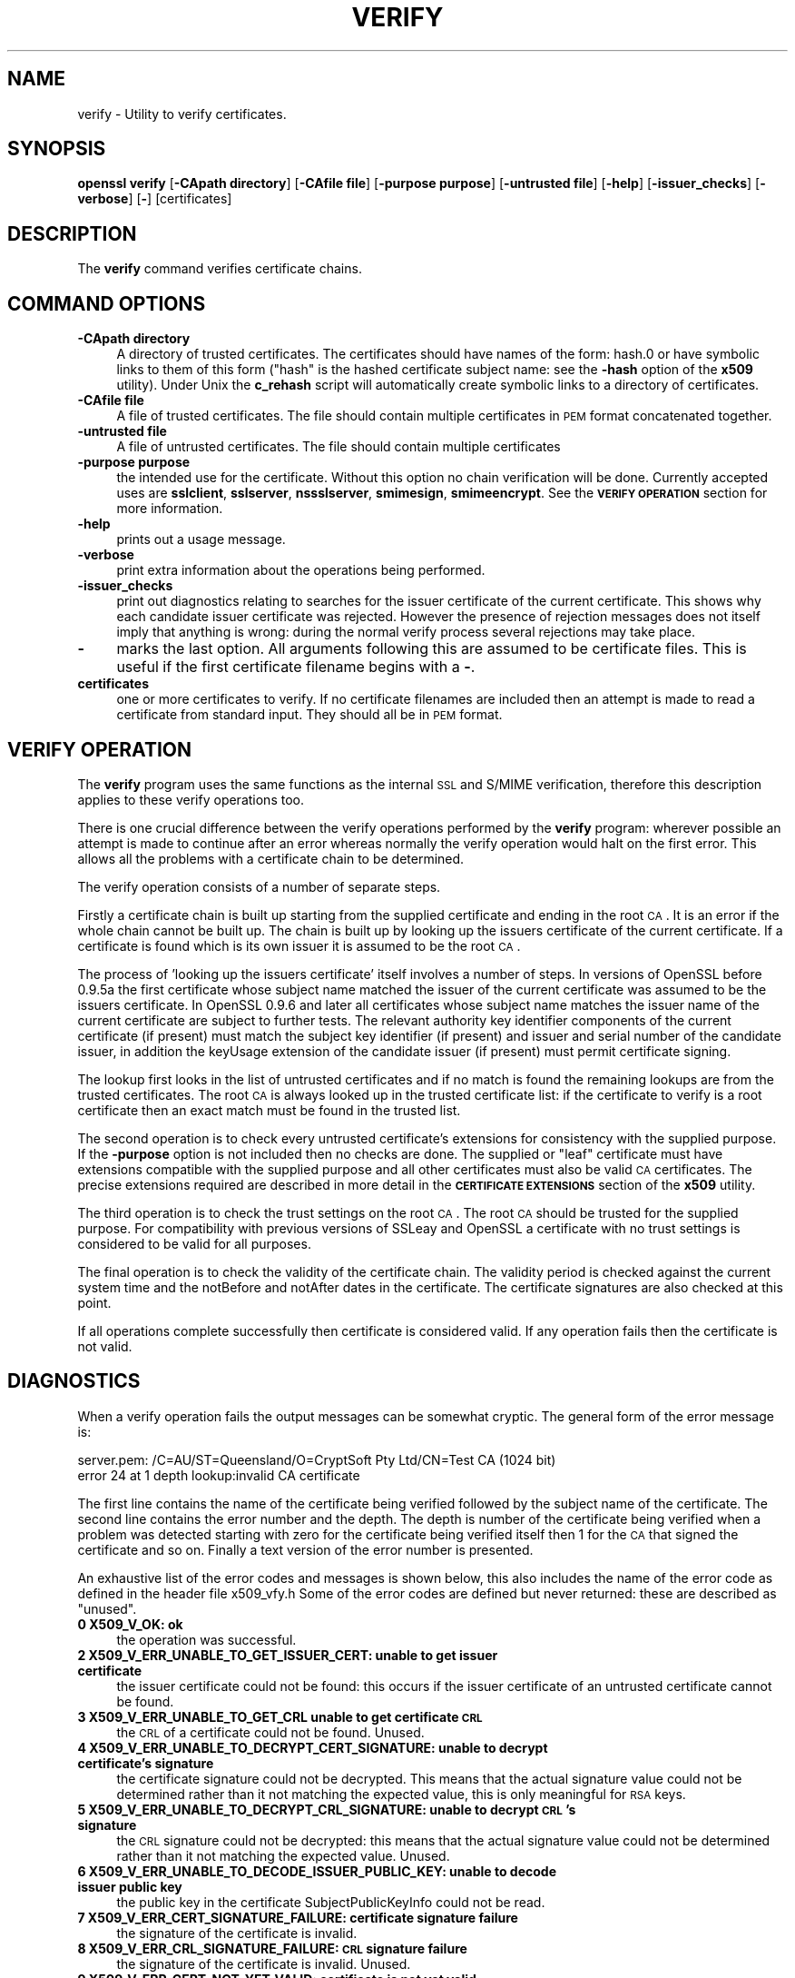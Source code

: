 .\" Automatically generated by Pod::Man version 1.15
.\" Sat Sep 15 20:58:12 2007
.\"
.\" Standard preamble:
.\" ======================================================================
.de Sh \" Subsection heading
.br
.if t .Sp
.ne 5
.PP
\fB\\$1\fR
.PP
..
.de Sp \" Vertical space (when we can't use .PP)
.if t .sp .5v
.if n .sp
..
.de Ip \" List item
.br
.ie \\n(.$>=3 .ne \\$3
.el .ne 3
.IP "\\$1" \\$2
..
.de Vb \" Begin verbatim text
.ft CW
.nf
.ne \\$1
..
.de Ve \" End verbatim text
.ft R

.fi
..
.\" Set up some character translations and predefined strings.  \*(-- will
.\" give an unbreakable dash, \*(PI will give pi, \*(L" will give a left
.\" double quote, and \*(R" will give a right double quote.  | will give a
.\" real vertical bar.  \*(C+ will give a nicer C++.  Capital omega is used
.\" to do unbreakable dashes and therefore won't be available.  \*(C` and
.\" \*(C' expand to `' in nroff, nothing in troff, for use with C<>
.tr \(*W-|\(bv\*(Tr
.ds C+ C\v'-.1v'\h'-1p'\s-2+\h'-1p'+\s0\v'.1v'\h'-1p'
.ie n \{\
.    ds -- \(*W-
.    ds PI pi
.    if (\n(.H=4u)&(1m=24u) .ds -- \(*W\h'-12u'\(*W\h'-12u'-\" diablo 10 pitch
.    if (\n(.H=4u)&(1m=20u) .ds -- \(*W\h'-12u'\(*W\h'-8u'-\"  diablo 12 pitch
.    ds L" ""
.    ds R" ""
.    ds C` ""
.    ds C' ""
'br\}
.el\{\
.    ds -- \|\(em\|
.    ds PI \(*p
.    ds L" ``
.    ds R" ''
'br\}
.\"
.\" If the F register is turned on, we'll generate index entries on stderr
.\" for titles (.TH), headers (.SH), subsections (.Sh), items (.Ip), and
.\" index entries marked with X<> in POD.  Of course, you'll have to process
.\" the output yourself in some meaningful fashion.
.if \nF \{\
.    de IX
.    tm Index:\\$1\t\\n%\t"\\$2"
..
.    nr % 0
.    rr F
.\}
.\"
.\" For nroff, turn off justification.  Always turn off hyphenation; it
.\" makes way too many mistakes in technical documents.
.hy 0
.if n .na
.\"
.\" Accent mark definitions (@(#)ms.acc 1.5 88/02/08 SMI; from UCB 4.2).
.\" Fear.  Run.  Save yourself.  No user-serviceable parts.
.bd B 3
.    \" fudge factors for nroff and troff
.if n \{\
.    ds #H 0
.    ds #V .8m
.    ds #F .3m
.    ds #[ \f1
.    ds #] \fP
.\}
.if t \{\
.    ds #H ((1u-(\\\\n(.fu%2u))*.13m)
.    ds #V .6m
.    ds #F 0
.    ds #[ \&
.    ds #] \&
.\}
.    \" simple accents for nroff and troff
.if n \{\
.    ds ' \&
.    ds ` \&
.    ds ^ \&
.    ds , \&
.    ds ~ ~
.    ds /
.\}
.if t \{\
.    ds ' \\k:\h'-(\\n(.wu*8/10-\*(#H)'\'\h"|\\n:u"
.    ds ` \\k:\h'-(\\n(.wu*8/10-\*(#H)'\`\h'|\\n:u'
.    ds ^ \\k:\h'-(\\n(.wu*10/11-\*(#H)'^\h'|\\n:u'
.    ds , \\k:\h'-(\\n(.wu*8/10)',\h'|\\n:u'
.    ds ~ \\k:\h'-(\\n(.wu-\*(#H-.1m)'~\h'|\\n:u'
.    ds / \\k:\h'-(\\n(.wu*8/10-\*(#H)'\z\(sl\h'|\\n:u'
.\}
.    \" troff and (daisy-wheel) nroff accents
.ds : \\k:\h'-(\\n(.wu*8/10-\*(#H+.1m+\*(#F)'\v'-\*(#V'\z.\h'.2m+\*(#F'.\h'|\\n:u'\v'\*(#V'
.ds 8 \h'\*(#H'\(*b\h'-\*(#H'
.ds o \\k:\h'-(\\n(.wu+\w'\(de'u-\*(#H)/2u'\v'-.3n'\*(#[\z\(de\v'.3n'\h'|\\n:u'\*(#]
.ds d- \h'\*(#H'\(pd\h'-\w'~'u'\v'-.25m'\f2\(hy\fP\v'.25m'\h'-\*(#H'
.ds D- D\\k:\h'-\w'D'u'\v'-.11m'\z\(hy\v'.11m'\h'|\\n:u'
.ds th \*(#[\v'.3m'\s+1I\s-1\v'-.3m'\h'-(\w'I'u*2/3)'\s-1o\s+1\*(#]
.ds Th \*(#[\s+2I\s-2\h'-\w'I'u*3/5'\v'-.3m'o\v'.3m'\*(#]
.ds ae a\h'-(\w'a'u*4/10)'e
.ds Ae A\h'-(\w'A'u*4/10)'E
.    \" corrections for vroff
.if v .ds ~ \\k:\h'-(\\n(.wu*9/10-\*(#H)'\s-2\u~\d\s+2\h'|\\n:u'
.if v .ds ^ \\k:\h'-(\\n(.wu*10/11-\*(#H)'\v'-.4m'^\v'.4m'\h'|\\n:u'
.    \" for low resolution devices (crt and lpr)
.if \n(.H>23 .if \n(.V>19 \
\{\
.    ds : e
.    ds 8 ss
.    ds o a
.    ds d- d\h'-1'\(ga
.    ds D- D\h'-1'\(hy
.    ds th \o'bp'
.    ds Th \o'LP'
.    ds ae ae
.    ds Ae AE
.\}
.rm #[ #] #H #V #F C
.\" ======================================================================
.\"
.IX Title "VERIFY 1"
.TH VERIFY 1 "0.9.8e" "2001-10-08" "OpenSSL"
.UC
.SH "NAME"
verify \- Utility to verify certificates.
.SH "SYNOPSIS"
.IX Header "SYNOPSIS"
\&\fBopenssl\fR \fBverify\fR
[\fB\-CApath directory\fR]
[\fB\-CAfile file\fR]
[\fB\-purpose purpose\fR]
[\fB\-untrusted file\fR]
[\fB\-help\fR]
[\fB\-issuer_checks\fR]
[\fB\-verbose\fR]
[\fB-\fR]
[certificates]
.SH "DESCRIPTION"
.IX Header "DESCRIPTION"
The \fBverify\fR command verifies certificate chains.
.SH "COMMAND OPTIONS"
.IX Header "COMMAND OPTIONS"
.Ip "\fB\-CApath directory\fR" 4
.IX Item "-CApath directory"
A directory of trusted certificates. The certificates should have names
of the form: hash.0 or have symbolic links to them of this
form (\*(L"hash\*(R" is the hashed certificate subject name: see the \fB\-hash\fR option
of the \fBx509\fR utility). Under Unix the \fBc_rehash\fR script will automatically
create symbolic links to a directory of certificates.
.Ip "\fB\-CAfile file\fR" 4
.IX Item "-CAfile file"
A file of trusted certificates. The file should contain multiple certificates
in \s-1PEM\s0 format concatenated together.
.Ip "\fB\-untrusted file\fR" 4
.IX Item "-untrusted file"
A file of untrusted certificates. The file should contain multiple certificates
.Ip "\fB\-purpose purpose\fR" 4
.IX Item "-purpose purpose"
the intended use for the certificate. Without this option no chain verification
will be done. Currently accepted uses are \fBsslclient\fR, \fBsslserver\fR,
\&\fBnssslserver\fR, \fBsmimesign\fR, \fBsmimeencrypt\fR. See the \fB\s-1VERIFY\s0 \s-1OPERATION\s0\fR
section for more information.
.Ip "\fB\-help\fR" 4
.IX Item "-help"
prints out a usage message.
.Ip "\fB\-verbose\fR" 4
.IX Item "-verbose"
print extra information about the operations being performed.
.Ip "\fB\-issuer_checks\fR" 4
.IX Item "-issuer_checks"
print out diagnostics relating to searches for the issuer certificate
of the current certificate. This shows why each candidate issuer
certificate was rejected. However the presence of rejection messages
does not itself imply that anything is wrong: during the normal
verify process several rejections may take place.
.Ip "\fB-\fR" 4
.IX Item "-"
marks the last option. All arguments following this are assumed to be
certificate files. This is useful if the first certificate filename begins
with a \fB-\fR.
.Ip "\fBcertificates\fR" 4
.IX Item "certificates"
one or more certificates to verify. If no certificate filenames are included
then an attempt is made to read a certificate from standard input. They should
all be in \s-1PEM\s0 format.
.SH "VERIFY OPERATION"
.IX Header "VERIFY OPERATION"
The \fBverify\fR program uses the same functions as the internal \s-1SSL\s0 and S/MIME
verification, therefore this description applies to these verify operations
too.
.PP
There is one crucial difference between the verify operations performed
by the \fBverify\fR program: wherever possible an attempt is made to continue
after an error whereas normally the verify operation would halt on the
first error. This allows all the problems with a certificate chain to be
determined.
.PP
The verify operation consists of a number of separate steps.
.PP
Firstly a certificate chain is built up starting from the supplied certificate
and ending in the root \s-1CA\s0. It is an error if the whole chain cannot be built
up. The chain is built up by looking up the issuers certificate of the current
certificate. If a certificate is found which is its own issuer it is assumed 
to be the root \s-1CA\s0.
.PP
The process of 'looking up the issuers certificate' itself involves a number
of steps. In versions of OpenSSL before 0.9.5a the first certificate whose
subject name matched the issuer of the current certificate was assumed to be
the issuers certificate. In OpenSSL 0.9.6 and later all certificates
whose subject name matches the issuer name of the current certificate are 
subject to further tests. The relevant authority key identifier components
of the current certificate (if present) must match the subject key identifier
(if present) and issuer and serial number of the candidate issuer, in addition
the keyUsage extension of the candidate issuer (if present) must permit
certificate signing.
.PP
The lookup first looks in the list of untrusted certificates and if no match
is found the remaining lookups are from the trusted certificates. The root \s-1CA\s0
is always looked up in the trusted certificate list: if the certificate to
verify is a root certificate then an exact match must be found in the trusted
list.
.PP
The second operation is to check every untrusted certificate's extensions for
consistency with the supplied purpose. If the \fB\-purpose\fR option is not included
then no checks are done. The supplied or \*(L"leaf\*(R" certificate must have extensions
compatible with the supplied purpose and all other certificates must also be valid
\&\s-1CA\s0 certificates. The precise extensions required are described in more detail in
the \fB\s-1CERTIFICATE\s0 \s-1EXTENSIONS\s0\fR section of the \fBx509\fR utility.
.PP
The third operation is to check the trust settings on the root \s-1CA\s0. The root
\&\s-1CA\s0 should be trusted for the supplied purpose. For compatibility with previous
versions of SSLeay and OpenSSL a certificate with no trust settings is considered
to be valid for all purposes. 
.PP
The final operation is to check the validity of the certificate chain. The validity
period is checked against the current system time and the notBefore and notAfter
dates in the certificate. The certificate signatures are also checked at this
point.
.PP
If all operations complete successfully then certificate is considered valid. If
any operation fails then the certificate is not valid.
.SH "DIAGNOSTICS"
.IX Header "DIAGNOSTICS"
When a verify operation fails the output messages can be somewhat cryptic. The
general form of the error message is:
.PP
.Vb 2
\& server.pem: /C=AU/ST=Queensland/O=CryptSoft Pty Ltd/CN=Test CA (1024 bit)
\& error 24 at 1 depth lookup:invalid CA certificate
.Ve
The first line contains the name of the certificate being verified followed by
the subject name of the certificate. The second line contains the error number
and the depth. The depth is number of the certificate being verified when a
problem was detected starting with zero for the certificate being verified itself
then 1 for the \s-1CA\s0 that signed the certificate and so on. Finally a text version
of the error number is presented.
.PP
An exhaustive list of the error codes and messages is shown below, this also
includes the name of the error code as defined in the header file x509_vfy.h
Some of the error codes are defined but never returned: these are described
as \*(L"unused\*(R".
.Ip "\fB0 X509_V_OK: ok\fR" 4
.IX Item "0 X509_V_OK: ok"
the operation was successful.
.Ip "\fB2 X509_V_ERR_UNABLE_TO_GET_ISSUER_CERT: unable to get issuer certificate\fR" 4
.IX Item "2 X509_V_ERR_UNABLE_TO_GET_ISSUER_CERT: unable to get issuer certificate"
the issuer certificate could not be found: this occurs if the issuer certificate
of an untrusted certificate cannot be found.
.Ip "\fB3 X509_V_ERR_UNABLE_TO_GET_CRL unable to get certificate \s-1CRL\s0\fR" 4
.IX Item "3 X509_V_ERR_UNABLE_TO_GET_CRL unable to get certificate CRL"
the \s-1CRL\s0 of a certificate could not be found. Unused.
.Ip "\fB4 X509_V_ERR_UNABLE_TO_DECRYPT_CERT_SIGNATURE: unable to decrypt certificate's signature\fR" 4
.IX Item "4 X509_V_ERR_UNABLE_TO_DECRYPT_CERT_SIGNATURE: unable to decrypt certificate's signature"
the certificate signature could not be decrypted. This means that the actual signature value
could not be determined rather than it not matching the expected value, this is only
meaningful for \s-1RSA\s0 keys.
.Ip "\fB5 X509_V_ERR_UNABLE_TO_DECRYPT_CRL_SIGNATURE: unable to decrypt \s-1CRL\s0's signature\fR" 4
.IX Item "5 X509_V_ERR_UNABLE_TO_DECRYPT_CRL_SIGNATURE: unable to decrypt CRL's signature"
the \s-1CRL\s0 signature could not be decrypted: this means that the actual signature value
could not be determined rather than it not matching the expected value. Unused.
.Ip "\fB6 X509_V_ERR_UNABLE_TO_DECODE_ISSUER_PUBLIC_KEY: unable to decode issuer public key\fR" 4
.IX Item "6 X509_V_ERR_UNABLE_TO_DECODE_ISSUER_PUBLIC_KEY: unable to decode issuer public key"
the public key in the certificate SubjectPublicKeyInfo could not be read.
.Ip "\fB7 X509_V_ERR_CERT_SIGNATURE_FAILURE: certificate signature failure\fR" 4
.IX Item "7 X509_V_ERR_CERT_SIGNATURE_FAILURE: certificate signature failure"
the signature of the certificate is invalid.
.Ip "\fB8 X509_V_ERR_CRL_SIGNATURE_FAILURE: \s-1CRL\s0 signature failure\fR" 4
.IX Item "8 X509_V_ERR_CRL_SIGNATURE_FAILURE: CRL signature failure"
the signature of the certificate is invalid. Unused.
.Ip "\fB9 X509_V_ERR_CERT_NOT_YET_VALID: certificate is not yet valid\fR" 4
.IX Item "9 X509_V_ERR_CERT_NOT_YET_VALID: certificate is not yet valid"
the certificate is not yet valid: the notBefore date is after the current time.
.Ip "\fB10 X509_V_ERR_CERT_HAS_EXPIRED: certificate has expired\fR" 4
.IX Item "10 X509_V_ERR_CERT_HAS_EXPIRED: certificate has expired"
the certificate has expired: that is the notAfter date is before the current time.
.Ip "\fB11 X509_V_ERR_CRL_NOT_YET_VALID: \s-1CRL\s0 is not yet valid\fR" 4
.IX Item "11 X509_V_ERR_CRL_NOT_YET_VALID: CRL is not yet valid"
the \s-1CRL\s0 is not yet valid. Unused.
.Ip "\fB12 X509_V_ERR_CRL_HAS_EXPIRED: \s-1CRL\s0 has expired\fR" 4
.IX Item "12 X509_V_ERR_CRL_HAS_EXPIRED: CRL has expired"
the \s-1CRL\s0 has expired. Unused.
.Ip "\fB13 X509_V_ERR_ERROR_IN_CERT_NOT_BEFORE_FIELD: format error in certificate's notBefore field\fR" 4
.IX Item "13 X509_V_ERR_ERROR_IN_CERT_NOT_BEFORE_FIELD: format error in certificate's notBefore field"
the certificate notBefore field contains an invalid time.
.Ip "\fB14 X509_V_ERR_ERROR_IN_CERT_NOT_AFTER_FIELD: format error in certificate's notAfter field\fR" 4
.IX Item "14 X509_V_ERR_ERROR_IN_CERT_NOT_AFTER_FIELD: format error in certificate's notAfter field"
the certificate notAfter field contains an invalid time.
.Ip "\fB15 X509_V_ERR_ERROR_IN_CRL_LAST_UPDATE_FIELD: format error in \s-1CRL\s0's lastUpdate field\fR" 4
.IX Item "15 X509_V_ERR_ERROR_IN_CRL_LAST_UPDATE_FIELD: format error in CRL's lastUpdate field"
the \s-1CRL\s0 lastUpdate field contains an invalid time. Unused.
.Ip "\fB16 X509_V_ERR_ERROR_IN_CRL_NEXT_UPDATE_FIELD: format error in \s-1CRL\s0's nextUpdate field\fR" 4
.IX Item "16 X509_V_ERR_ERROR_IN_CRL_NEXT_UPDATE_FIELD: format error in CRL's nextUpdate field"
the \s-1CRL\s0 nextUpdate field contains an invalid time. Unused.
.Ip "\fB17 X509_V_ERR_OUT_OF_MEM: out of memory\fR" 4
.IX Item "17 X509_V_ERR_OUT_OF_MEM: out of memory"
an error occurred trying to allocate memory. This should never happen.
.Ip "\fB18 X509_V_ERR_DEPTH_ZERO_SELF_SIGNED_CERT: self signed certificate\fR" 4
.IX Item "18 X509_V_ERR_DEPTH_ZERO_SELF_SIGNED_CERT: self signed certificate"
the passed certificate is self signed and the same certificate cannot be found in the list of
trusted certificates.
.Ip "\fB19 X509_V_ERR_SELF_SIGNED_CERT_IN_CHAIN: self signed certificate in certificate chain\fR" 4
.IX Item "19 X509_V_ERR_SELF_SIGNED_CERT_IN_CHAIN: self signed certificate in certificate chain"
the certificate chain could be built up using the untrusted certificates but the root could not
be found locally.
.Ip "\fB20 X509_V_ERR_UNABLE_TO_GET_ISSUER_CERT_LOCALLY: unable to get local issuer certificate\fR" 4
.IX Item "20 X509_V_ERR_UNABLE_TO_GET_ISSUER_CERT_LOCALLY: unable to get local issuer certificate"
the issuer certificate of a locally looked up certificate could not be found. This normally means
the list of trusted certificates is not complete.
.Ip "\fB21 X509_V_ERR_UNABLE_TO_VERIFY_LEAF_SIGNATURE: unable to verify the first certificate\fR" 4
.IX Item "21 X509_V_ERR_UNABLE_TO_VERIFY_LEAF_SIGNATURE: unable to verify the first certificate"
no signatures could be verified because the chain contains only one certificate and it is not
self signed.
.Ip "\fB22 X509_V_ERR_CERT_CHAIN_TOO_LONG: certificate chain too long\fR" 4
.IX Item "22 X509_V_ERR_CERT_CHAIN_TOO_LONG: certificate chain too long"
the certificate chain length is greater than the supplied maximum depth. Unused.
.Ip "\fB23 X509_V_ERR_CERT_REVOKED: certificate revoked\fR" 4
.IX Item "23 X509_V_ERR_CERT_REVOKED: certificate revoked"
the certificate has been revoked. Unused.
.Ip "\fB24 X509_V_ERR_INVALID_CA: invalid \s-1CA\s0 certificate\fR" 4
.IX Item "24 X509_V_ERR_INVALID_CA: invalid CA certificate"
a \s-1CA\s0 certificate is invalid. Either it is not a \s-1CA\s0 or its extensions are not consistent
with the supplied purpose.
.Ip "\fB25 X509_V_ERR_PATH_LENGTH_EXCEEDED: path length constraint exceeded\fR" 4
.IX Item "25 X509_V_ERR_PATH_LENGTH_EXCEEDED: path length constraint exceeded"
the basicConstraints pathlength parameter has been exceeded.
.Ip "\fB26 X509_V_ERR_INVALID_PURPOSE: unsupported certificate purpose\fR" 4
.IX Item "26 X509_V_ERR_INVALID_PURPOSE: unsupported certificate purpose"
the supplied certificate cannot be used for the specified purpose.
.Ip "\fB27 X509_V_ERR_CERT_UNTRUSTED: certificate not trusted\fR" 4
.IX Item "27 X509_V_ERR_CERT_UNTRUSTED: certificate not trusted"
the root \s-1CA\s0 is not marked as trusted for the specified purpose.
.Ip "\fB28 X509_V_ERR_CERT_REJECTED: certificate rejected\fR" 4
.IX Item "28 X509_V_ERR_CERT_REJECTED: certificate rejected"
the root \s-1CA\s0 is marked to reject the specified purpose.
.Ip "\fB29 X509_V_ERR_SUBJECT_ISSUER_MISMATCH: subject issuer mismatch\fR" 4
.IX Item "29 X509_V_ERR_SUBJECT_ISSUER_MISMATCH: subject issuer mismatch"
the current candidate issuer certificate was rejected because its subject name
did not match the issuer name of the current certificate. Only displayed when
the \fB\-issuer_checks\fR option is set.
.Ip "\fB30 X509_V_ERR_AKID_SKID_MISMATCH: authority and subject key identifier mismatch\fR" 4
.IX Item "30 X509_V_ERR_AKID_SKID_MISMATCH: authority and subject key identifier mismatch"
the current candidate issuer certificate was rejected because its subject key
identifier was present and did not match the authority key identifier current
certificate. Only displayed when the \fB\-issuer_checks\fR option is set.
.Ip "\fB31 X509_V_ERR_AKID_ISSUER_SERIAL_MISMATCH: authority and issuer serial number mismatch\fR" 4
.IX Item "31 X509_V_ERR_AKID_ISSUER_SERIAL_MISMATCH: authority and issuer serial number mismatch"
the current candidate issuer certificate was rejected because its issuer name
and serial number was present and did not match the authority key identifier
of the current certificate. Only displayed when the \fB\-issuer_checks\fR option is set.
.Ip "\fB32 X509_V_ERR_KEYUSAGE_NO_CERTSIGN:key usage does not include certificate signing\fR" 4
.IX Item "32 X509_V_ERR_KEYUSAGE_NO_CERTSIGN:key usage does not include certificate signing"
the current candidate issuer certificate was rejected because its keyUsage extension
does not permit certificate signing.
.Ip "\fB50 X509_V_ERR_APPLICATION_VERIFICATION: application verification failure\fR" 4
.IX Item "50 X509_V_ERR_APPLICATION_VERIFICATION: application verification failure"
an application specific error. Unused.
.SH "BUGS"
.IX Header "BUGS"
Although the issuer checks are a considerably improvement over the old technique they still
suffer from limitations in the underlying X509_LOOKUP \s-1API\s0. One consequence of this is that
trusted certificates with matching subject name must either appear in a file (as specified by the
\&\fB\-CAfile\fR option) or a directory (as specified by \fB\-CApath\fR. If they occur in both then only
the certificates in the file will be recognised.
.PP
Previous versions of OpenSSL assume certificates with matching subject name are identical and
mishandled them.
.SH "SEE ALSO"
.IX Header "SEE ALSO"
x509(1)
